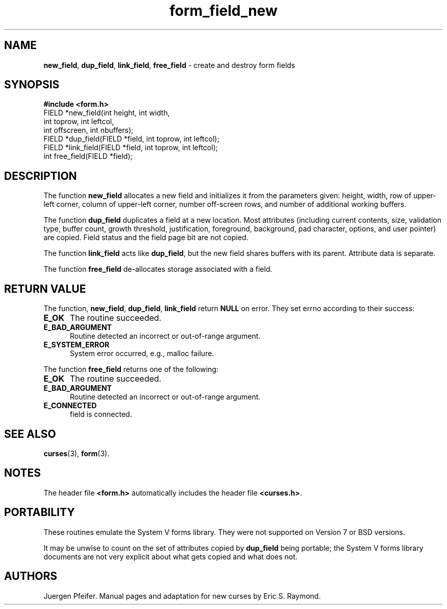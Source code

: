 '\" t
.\" $OpenBSD: form_field_new.3,v 1.10 2010/01/12 23:22:07 nicm Exp $
.\"
.\"***************************************************************************
.\" Copyright (c) 1998-2006,2007 Free Software Foundation, Inc.              *
.\"                                                                          *
.\" Permission is hereby granted, free of charge, to any person obtaining a  *
.\" copy of this software and associated documentation files (the            *
.\" "Software"), to deal in the Software without restriction, including      *
.\" without limitation the rights to use, copy, modify, merge, publish,      *
.\" distribute, distribute with modifications, sublicense, and/or sell       *
.\" copies of the Software, and to permit persons to whom the Software is    *
.\" furnished to do so, subject to the following conditions:                 *
.\"                                                                          *
.\" The above copyright notice and this permission notice shall be included  *
.\" in all copies or substantial portions of the Software.                   *
.\"                                                                          *
.\" THE SOFTWARE IS PROVIDED "AS IS", WITHOUT WARRANTY OF ANY KIND, EXPRESS  *
.\" OR IMPLIED, INCLUDING BUT NOT LIMITED TO THE WARRANTIES OF               *
.\" MERCHANTABILITY, FITNESS FOR A PARTICULAR PURPOSE AND NONINFRINGEMENT.   *
.\" IN NO EVENT SHALL THE ABOVE COPYRIGHT HOLDERS BE LIABLE FOR ANY CLAIM,   *
.\" DAMAGES OR OTHER LIABILITY, WHETHER IN AN ACTION OF CONTRACT, TORT OR    *
.\" OTHERWISE, ARISING FROM, OUT OF OR IN CONNECTION WITH THE SOFTWARE OR    *
.\" THE USE OR OTHER DEALINGS IN THE SOFTWARE.                               *
.\"                                                                          *
.\" Except as contained in this notice, the name(s) of the above copyright   *
.\" holders shall not be used in advertising or otherwise to promote the     *
.\" sale, use or other dealings in this Software without prior written       *
.\" authorization.                                                           *
.\"***************************************************************************
.\"
.\" $Id$
.TH form_field_new 3 ""
.SH NAME
\fBnew_field\fR, \fBdup_field\fR,
\fBlink_field\fR, \fBfree_field\fR
- create and destroy form fields
.SH SYNOPSIS
\fB#include <form.h>\fR
.br
FIELD *new_field(int height, int width,
                 int toprow, int leftcol,
                 int offscreen, int nbuffers);
.br
FIELD *dup_field(FIELD *field, int toprow, int leftcol);
.br
FIELD *link_field(FIELD *field, int toprow, int leftcol);
.br
int free_field(FIELD *field);
.br
.SH DESCRIPTION
The function \fBnew_field\fR allocates a new field and initializes it from the
parameters given: height, width, row of upper-left corner, column of upper-left
corner, number off-screen rows, and number of additional working buffers.
.PP
The function \fBdup_field\fR duplicates a field at a new location.  Most
attributes (including current contents, size, validation type, buffer count,
growth threshold, justification, foreground, background, pad character,
options, and user pointer) are copied.  Field status and the field page bit are
not copied.
.PP
The function \fBlink_field\fR acts like \fBdup_field\fR, but the new field
shares buffers with its parent.  Attribute data is separate.
.PP
The function \fBfree_field\fR de-allocates storage associated with a field.
.SH RETURN VALUE
The function, \fBnew_field\fR, \fBdup_field\fR, \fBlink_field\fR return
\fBNULL\fR on error.
They set errno according to their success:
.TP 5
.B E_OK
The routine succeeded.
.TP 5
.B E_BAD_ARGUMENT
Routine detected an incorrect or out-of-range argument.
.TP 5
.B E_SYSTEM_ERROR
System error occurred, e.g., malloc failure.
.PP
The function \fBfree_field\fR returns one of the following:
.TP 5
.B E_OK
The routine succeeded.
.TP 5
.B E_BAD_ARGUMENT
Routine detected an incorrect or out-of-range argument.
.TP 5
.B E_CONNECTED
field is connected.
.SH SEE ALSO
\fBcurses\fR(3), \fBform\fR(3).
.SH NOTES
The header file \fB<form.h>\fR automatically includes the header file
\fB<curses.h>\fR.
.SH PORTABILITY
These routines emulate the System V forms library.  They were not supported on
Version 7 or BSD versions.
.PP
It may be unwise to count on the set of attributes copied by
\fBdup_field\fR being portable; the System V forms library documents are
not very explicit about what gets copied and what does not.
.SH AUTHORS
Juergen Pfeifer.  Manual pages and adaptation for new curses by Eric
S. Raymond.
.\"#
.\"# The following sets edit modes for GNU EMACS
.\"# Local Variables:
.\"# mode:nroff
.\"# fill-column:79
.\"# End:
